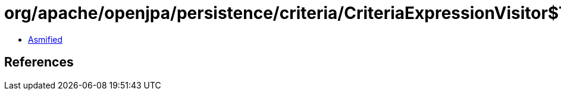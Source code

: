 = org/apache/openjpa/persistence/criteria/CriteriaExpressionVisitor$TraversalStyle.class

 - link:CriteriaExpressionVisitor$TraversalStyle-asmified.java[Asmified]

== References

